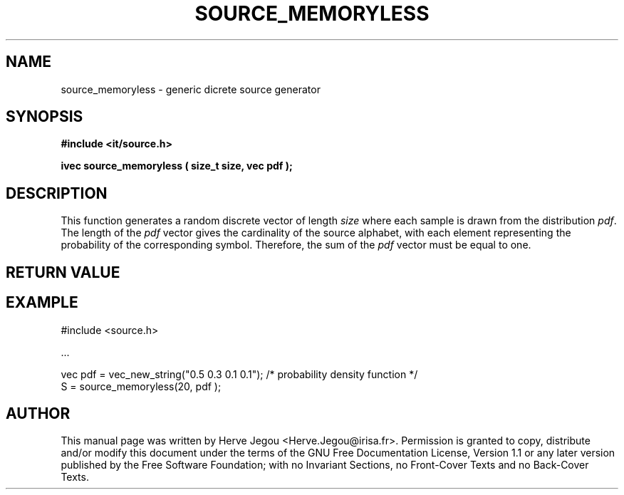 .\" This manpage has been automatically generated by docbook2man 
.\" from a DocBook document.  This tool can be found at:
.\" <http://shell.ipoline.com/~elmert/comp/docbook2X/> 
.\" Please send any bug reports, improvements, comments, patches, 
.\" etc. to Steve Cheng <steve@ggi-project.org>.
.TH "SOURCE_MEMORYLESS" "3" "01 August 2006" "" ""

.SH NAME
source_memoryless \- generic dicrete source generator
.SH SYNOPSIS
.sp
\fB#include <it/source.h>
.sp
ivec source_memoryless ( size_t size, vec pdf
);
\fR
.SH "DESCRIPTION"
.PP
This function generates a random discrete vector of length \fIsize\fR where each sample is drawn from the distribution \fIpdf\fR\&. The length of the \fIpdf\fR vector gives the cardinality of the source alphabet, with each element representing the probability of the corresponding symbol. Therefore, the sum of the \fIpdf\fR vector must be equal to one.  
.SH "RETURN VALUE"
.PP
.SH "EXAMPLE"

.nf

#include <source.h>

\&...

vec pdf = vec_new_string("0.5 0.3 0.1 0.1"); /* probability density function */
S = source_memoryless(20, pdf );
.fi
.SH "AUTHOR"
.PP
This manual page was written by Herve Jegou <Herve.Jegou@irisa.fr>\&.
Permission is granted to copy, distribute and/or modify this
document under the terms of the GNU Free
Documentation License, Version 1.1 or any later version
published by the Free Software Foundation; with no Invariant
Sections, no Front-Cover Texts and no Back-Cover Texts.
